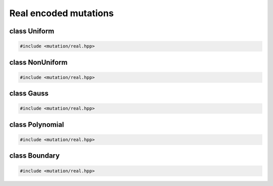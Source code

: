 Real encoded mutations
===================================================

.. doxygennamespace:: gapp::mutation::real
   :project: gapp
   :desc-only:


class Uniform
---------------------------------------------------

.. code-block::

   #include <mutation/real.hpp>

.. doxygenclass:: gapp::mutation::real::Uniform
   :project: gapp
   :members:
   :protected-members:


class NonUniform
---------------------------------------------------

.. code-block::

   #include <mutation/real.hpp>

.. doxygenclass:: gapp::mutation::real::NonUniform
   :project: gapp
   :members:
   :protected-members:


class Gauss
---------------------------------------------------

.. code-block::

   #include <mutation/real.hpp>

.. doxygenclass:: gapp::mutation::real::Gauss
   :project: gapp
   :members:
   :protected-members:


class Polynomial
---------------------------------------------------

.. code-block::

   #include <mutation/real.hpp>

.. doxygenclass:: gapp::mutation::real::Polynomial
   :project: gapp
   :members:
   :protected-members:


class Boundary
---------------------------------------------------

.. code-block::

   #include <mutation/real.hpp>

.. doxygenclass:: gapp::mutation::real::Boundary
   :project: gapp
   :members:
   :protected-members:

